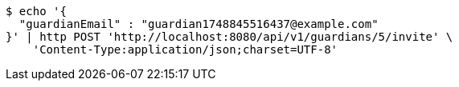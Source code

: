 [source,bash]
----
$ echo '{
  "guardianEmail" : "guardian1748845516437@example.com"
}' | http POST 'http://localhost:8080/api/v1/guardians/5/invite' \
    'Content-Type:application/json;charset=UTF-8'
----